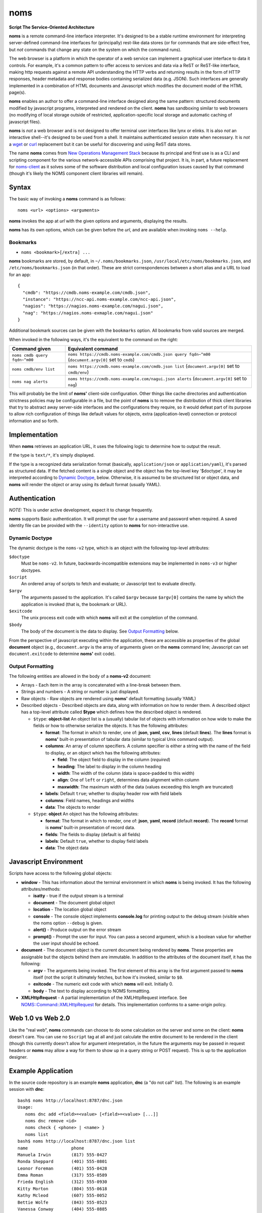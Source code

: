 noms
====

**Script The Service-Oriented Architecture**

**noms** is a remote command-line interface interpreter. It's designed
to be a stable runtime environment for interpreting server-defined
command-line interfaces for (principally) rest-like data stores (or
for commands that are side-effect free, but *not* commands that
change any state on the system on which the command runs).

The web browser is a platform in which the operator of a web service
can implement a graphical user interface to data it controls. For
example, it's a common pattern to offer access to services and data
via a ReST or ReST-like interface, making http requests against a
remote API understanding the HTTP verbs and returning results in the
form of HTTP responses, header metadata and response bodies containing
serialized data (e.g. JSON). Such interfaces are generally implemented
in a combination of HTML documents and Javascript which modifies the
document model of the HTML page(s).

**noms** enables an author to offer a command-line interface designed
along the same pattern: structured documents modified by javascript
programs, interpreted and rendered on the client. **noms** has
sandboxing similar to web browsers (no modifying of local storage
outside of restricted, application-specific local storage and
automatic caching of javascript files).

**noms** is *not* a web browser and is not designed to offer terminal
user interfaces like lynx or elinks. It is also *not* an interactive
shell--it's designed to be used from a shell. It maintains
authenticated session state when necessary. It is *not* a wget_
or curl_ replacement but it can be useful for discovering and
using ReST data stores.

.. _wget: https://www.gnu.org/s/wget

.. _curl: http://curl.haxx.se/

The name **noms** comes from `New Operations Management Stack`_
because its principal and first use is as a CLI and scripting
component for the various network-accessible APIs comprising that
project. It is, in part, a future replacement for noms-client_ as it
solves some of the software distribution and local configuration
issues caused by that command (though it's likely the NOMS component
client libraries will remain).

.. _`New Operations Management Stack`: https://github.com/evernote/noms-client/wiki

.. _noms-client: https://github.com/evernote/noms-client

Syntax
------

The basic way of invoking a **noms** command is as follows::

  noms <url> <options> <arguments>

**noms** invokes the app at *url* with the given options and
arguments, displaying the results.

**noms** has its own options, which can be given before the
*url*, and are available when invoking ``noms --help``.

Bookmarks
~~~~~~~~~

* ``noms <bookmark>[/extra] ...``

**noms** bookmarks are stored, by default, in ``~/.noms/bookmarks.json``,
``/usr/local/etc/noms/bookmarks.json``, and ``/etc/noms/bookmarks.json``
(in that order). These are strict correspondences between a short
alias and a URL to load for an app::

  { 
    "cmdb": "https://cmdb.noms-example.com/cmdb.json",
    "instance": "https://ncc-api.noms-example.com/ncc-api.json",
    "nagios": "https://nagios.noms-example.com/nagui.json",
    "nag": "https://nagios.noms-exmaple.com/nagui.json"
  }

Additional bookmark sources can be given with the ``bookmarks`` option. All
bookmarks from valid sources are merged.

When invoked in the following ways, it's the equivalent to the command on the right:

================================= ==================================================================
Command given                     Equivalent command
================================= ==================================================================
``noms cmdb query fqdn~^m00``     ``noms https://cmdb.noms-example.com/cmdb.json query fqdn~^m00``
                                  (``document.argv[0]`` set to ``cmdb``)
``noms cmdb/env list``            ``noms https://cmdb.noms-example.com/cmdb.json list``
                                  (``document.argv[0]`` set to ``cmdb/env``)
``noms nag alerts``               ``noms https://cmdb.noms-example.com/nagui.json alerts``
                                  (``document.argv[0]`` set to ``nag``)
================================= ==================================================================

This will probably be the limit of **noms'** client-side
configuration. Other things like cache directories and authentication
strictness policies may be configurable in a file, but the point of
**noms** is to remove the distribution of thick client libraries that
try to abstract away server-side interfaces and the configurations
they require, so it would defeat part of its purpose to allow rich
configuration of things like default values for objects, extra
(application-level) connection or protocol information and so forth.

Implementation
--------------

When **noms** retrieves an application URL, it uses the following
logic to determine how to output the result.

If the type is ``text/*``, it's simply displayed.

If the type is a recognized data serialization format (basically,
``application/json`` or ``application/yaml``), it's parsed as
structured data. If the fetched content is a single object and the
object has the top-level key '$doctype', it may be interpreted
according to `Dynamic Doctype`_, below. Otherwise, it is assumed to be
structured list or object data, and **noms** will render the object or
array using its default format (usually YAML).

Authentication
--------------

*NOTE:* This is under active development, expect it to change
frequently.

**noms** supports Basic authentication. It will prompt the user for
a username and password when required. A saved identity file can be
provided with the ``--identity`` option to **noms** for non-interactive
use.

Dynamic Doctype
~~~~~~~~~~~~~~~

The dynamic doctype is the ``noms-v2`` type, which is an object with
the following top-level attributes:

``$doctype``
  Must be ``noms-v2``. In future, backwards-incompatible extensions may be implemented in ``noms-v3`` or higher doctypes.

``$script``
  An ordered array of scripts to fetch and evaluate; or Javascript text to evaluate directly.

``$argv``
  The arguments passed to the application. It's called ``$argv``
  because ``$argv[0]`` contains the name by which the application is
  invoked (that is, the bookmark or URL).

``$exitcode``
  The unix process exit code with which **noms** will exit at the completion of the command.

``$body``
  The body of the document is the data to display. See `Output Formatting`_ below.

From the perspective of javascript executing within the application,
these are accessible as properties of the global **document** object
(e.g., ``document.argv`` is the array of arguments given on the **noms**
command line; Javascript can set ``document.exitcode`` to determine
**noms'** exit code).

Output Formatting
~~~~~~~~~~~~~~~~~

The following entities are allowed in the body of a **noms-v2** document:

* Arrays - Each item in the array is concatenated with a line-break
  between them.
* Strings and numbers - A string or number is just displayed.
* Raw objects - Raw objects are rendered using **noms'** default
  formatting (usually YAML)
* Described objects - Described objects are data, along with
  information on how to render them. A described object has a
  top-level attribute called **$type** which defines how the described
  object is rendered.

  * ``$type``: **object-list** An object list is a (usually) tabular
    list of objects with information on how wide to make the fields or
    how to otherwise serialize the objects. It has the following
    attributes:

    * **format**: The format in which to render, one of: **json**,
      **yaml**, **csv**, **lines** (default **lines**).  The **lines**
      format is **noms'** built-in presentation of tabular data
      (similar to typical Unix command output).

    * **columns**: An array of column specifiers. A column specifier
      is either a string with the name of the field to display, or an
      object which has the following attributes:

      * **field**: The object field to display in the column (*required*)

      * **heading**: The label to display in the column heading

      * **width**: The width of the column (data is space-padded to this width)

      * **align**: One of ``left`` or ``right``, determines data
        alignment within column

      * **maxwidth**: The maximum width of the data (values exceeding
        this length are truncated)

    * **labels**: Default ``true``; whether to display header row with field labels

    * **columns**: Field names, headings and widths

    * **data**: The objects to render

  * ``$type``: **object** An object has the following attributes:

    * **format**: The format in which to render, one of: **json**,
      **yaml**, **record** (default **record**).  The **record**
      format is **noms'** built-in presentation of record data.

    * **fields**: The fields to display (default is all fields)

    * **labels**: Default ``true``, whether to display field labels

    * **data**: The object data

Javascript Environment
----------------------

Scripts have access to the following global objects:

* **window** - This has information about the terminal environment in
  which **noms** is being invoked. It has the following
  attributes/methods:

  * **isatty** - true if the output stream is a terminal

  * **document** - The document global object

  * **location** - The location global object

  * **console** - The console object implements **console.log** for
    printing output to the debug stream (visible when the noms option
    ``--debug`` is given.

  * **alert()** - Produce output on the error stream

  * **prompt()** - Prompt the user for input. You can pass a second
    argument, which is a boolean value for whether the user input
    should be echoed.

* **document** - The document object is the current document being
  rendered by **noms**. These properties are assignable but the objects
  behind them are immutable. In addition to the attributes of the document
  itself, it has the following:

  * **argv** - The arguments being invoked. The first element of this
    array is the first argument passed to **noms** itself (not the
    script it ultimately fetches, but how it's invoked, similar to
    ``$0``.

  * **exitcode** - The numeric exit code with which **noms** will
    exit. Initially 0.

  * **body** - The text to display according to NOMS formattting.

* **XMLHttpRequest** - A partial implementation of the XMLHttpRequest
  interface. See `NOMS::Command::XMLHttpRequest`_ for details. This
  implementation conforms to a same-origin policy.

.. _`NOMS::Command::XMLHttpRequest`: http://www.rubydoc.info/gems/noms-command/NOMS/Command/XMLHttpRequest


Web 1.0 vs Web 2.0
------------------

Like the "real web", **noms** commands can choose to do some
calculation on the server and some on the client: **noms** doesn't
care. You can use no ``$script`` tag at all and just calculate the
entire document to be rendered in the client (though this currently
doesn't allow for argument interpretation, in the future the arguments
may be passed in request headers or **noms** may allow a way for them
to show up in a query string or POST request). This is up to the
application designer.

Example Application
-------------------

In the source code repository is an example **noms** application,
**dnc** (a "do not call" list).  The following is an example session
with **dnc**::

  bash$ noms http://localhost:8787/dnc.json
  Usage:
     noms dnc add <field>=<value> [<field>=<value> [...]]
     noms dnc remove <id>
     noms check { <phone> | <name> }
     noms list
  bash$ noms http://localhost:8787/dnc.json list
  name                 phone               
  Manuela Irwin        (817) 555-0427      
  Ronda Sheppard       (401) 555-0801      
  Leonor Foreman       (401) 555-0428      
  Emma Roman           (317) 555-0589      
  Frieda English       (312) 555-0930      
  Kitty Morton         (804) 555-0618      
  Kathy Mcleod         (607) 555-0052      
  Bettie Wolfe         (843) 555-0523      
  Vanessa Conway       (404) 555-0885      
  Ian Welch            (817) 555-0555      
  10 objects
  bash$ curl http://localhost:8787/dnc.json
  { "$doctype": "noms-v2",
    "$script": [{ "$source": "lib/commands.js" }],
    "$body": [
        "Usage:",
        "   noms dnc add <field>=<value> [<field>=<value> [...]]",
        "   noms dnc remove <id>",
        "   noms check { <phone> | <name> }",
        "   noms list"
    ]
  }
  bash$ curl http://localhost:8787/lib/commands.js
  if (document.argv.length > 1) {
    var command = document.argv[1];
    var xmlhttp = new XMLHttpRequest();

    switch(command) {
    case "list":
        // unimplemented callbacks
        xmlhttp.open("GET", "/dnc", false);
        xmlhttp.send();
        var records = eval('(' + xmlhttp.responseText + ')');
        // Set the 'output' to the format specifier that
        // tells noms to produce an object list output
        document.body = [
            {
                '$type': 'object-list',
                '$columns': [
                    { 'field': 'name', 'width': 20 },
                    { 'field': 'phone', 'width': 20 }
                ],
                '$data': records
            },
            records.length + " objects"
        ];
        break;
    default:
        document.exitcode = 8;
        // need errors and warnings
        document.body = [
            document.argv[0] + ": Unknown command '" + command + "'"
        ];
    }
  }
  bash$ curl http://localhost:8787/files/data.json
  [
  {"id":1,"name":"Manuela Irwin","street":"427 Maple Ln","city":"Arlington, TX  76010","phone":"(817) 555-0427"},
  {"id":2,"name":"Ronda Sheppard","street":"801 New First Rd","city":"Providence, RI  02940","phone":"(401) 555-0801"},
  {"id":3,"name":"Leonor Foreman","street":"428 Willow Rd","city":"Providence, RI  02940","phone":"(401) 555-0428"},
  {"id":4,"name":"Emma Roman","street":"589 Flanty Terr","city":"Anderson, IN  46018","phone":"(317) 555-0589"},
  {"id":5,"name":"Frieda English","street":"930 Stonehedge Blvd","city":"Chicago, IL  60607","phone":"(312) 555-0930"},
  {"id":6,"name":"Kitty Morton","street":"618 Manchester St","city":"Richmond, VA  23232","phone":"(804) 555-0618"},
  {"id":7,"name":"Kathy Mcleod","street":"52 Wommert Ln","city":"Binghamton, NY  13902","phone":"(607) 555-0052"},
  {"id":8,"name":"Bettie Wolfe","street":"523 Sharon Rd","city":"Coward, SC  29530","phone":"(843) 555-0523"},
  {"id":9,"name":"Vanessa Conway","street":"885 Old Pinbrick Dr","city":"Athens, GA  30601","phone":"(404) 555-0885"},
  {"id":10,"name":"Ian Welch","street":"555 Hamlet St","city":"Arlington, TX  76010","phone":"(817) 555-0555"}
  ]

The example application is a very simple sinatra REST API to a data
store consisting of a JSON file, and the static files comprising the
Javascript source code and the **noms** application document.

Hacking/Running Examples
------------------------

Use ``rake start`` to start the test webserver and run the
example applications (see the comments inside the
``fixture/public/*.json`` files for syntax).

Start with ``noms2 http://localhost:8787/echo.json hello world``.

Workflow
~~~~~~~~

Set up your environment::

  mkdir ~/.noms
  echo '{ "dnc": "http://localhost:8787/dnc.json" }' >~/.noms/bookmarks.json
  export PATH=`pwd`/bin:$PATH
  noms2            # NOMS usage message
  noms2 dnc        # dnc usage message

Do ``rake start`` to start the webserver: web root is is ``test/``.

Hack files in:

* ``lib/`` - Ruby files for ``noms2`` command
* ``fixture/dnc.rb`` - Sinatra app which is webserver for dnc app (serves
  static files and implements rest interface).
* ``fixture/public/dnc.json`` - App document for 'dnc' subcommand.
* ``fixture/public/lib``      - Javascript files, ``dnc.js`` implements
                                dnc operations

Do ``rake sync`` to sync over updated files from ``fixture`` and test.

``noms2 -d`` produces debugging showing full stack traces for Javascript
errors, ``console.log()`` output and web traffic.
